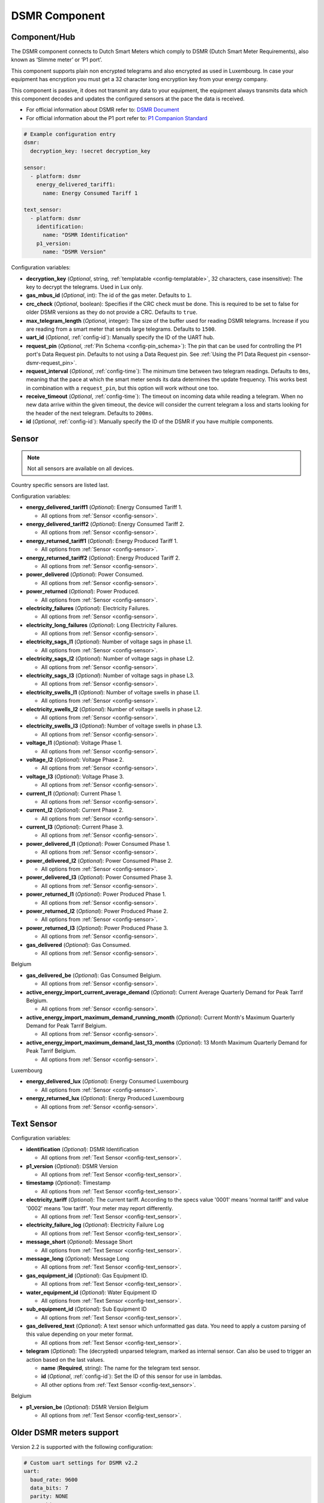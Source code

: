 DSMR Component
==============

.. seo::
    :description: Instructions for setting up DSMR Meter component in ESPHome.
    :image: dsmr.svg

Component/Hub
-------------

The DSMR component connects to Dutch Smart Meters which comply to DSMR (Dutch Smart Meter
Requirements), also known as ‘Slimme meter’ or ‘P1 port’.

This component supports plain non encrypted telegrams and also encrypted as used in Luxembourg.
In case your equipment has encryption you must get a 32 character long encryption key from your energy company.

This component is passive, it does not transmit any data to your equipment, the equipment always transmits
data which this component decodes and updates the configured sensors at the pace the data is received.

- For official information about DSMR refer to: `DSMR Document <https://www.netbeheernederland.nl/dossiers/slimme-meter-15>`__
- For official information about the P1 port refer to: `P1 Companion Standard <https://www.netbeheernederland.nl/_upload/Files/Slimme_meter_15_a727fce1f1.pdf>`__

.. code-block:: yaml

    # Example configuration entry
    dsmr:
      decryption_key: !secret decryption_key

    sensor:
      - platform: dsmr
        energy_delivered_tariff1:
          name: Energy Consumed Tariff 1

    text_sensor:
      - platform: dsmr
        identification:
          name: "DSMR Identification"
        p1_version:
          name: "DSMR Version"


Configuration variables:

- **decryption_key** (*Optional*, string, :ref:`templatable <config-templatable>`, 32 characters, case insensitive): The key to decrypt the
  telegrams. Used in Lux only.
- **gas_mbus_id** (*Optional*, int): The id of the gas meter. Defaults to ``1``.
- **crc_check** (*Optional*, boolean): Specifies if the CRC check must be done. This is required to be set to false for
  older DSMR versions as they do not provide a CRC. Defaults to ``true``.
- **max_telegram_length** (*Optional*, integer): The size of the buffer used for reading DSMR telegrams. Increase
  if you are reading from a smart meter that sends large telegrams. Defaults to ``1500``.
- **uart_id** (*Optional*, :ref:`config-id`): Manually specify the ID of the UART hub.
- **request_pin** (*Optional*, :ref:`Pin Schema <config-pin_schema>`): The pin that can be used for controlling
  the P1 port's Data Request pin. Defaults to not using a Data Request pin.
  See :ref:`Using the P1 Data Request pin <sensor-dsmr-request_pin>`.
- **request_interval** (*Optional*, :ref:`config-time`): The minimum time between two telegram readings.
  Defaults to ``0ms``, meaning that the pace at which the smart meter sends its data determines the update frequency.
  This works best in combination with a ``request_pin``, but this option will work without one too.
- **receive_timeout** (*Optional*, :ref:`config-time`): The timeout on incoming data while reading a telegram.
  When no new data arrive within the given timeout, the device will consider the current telegram a loss and
  starts looking for the header of the next telegram. Defaults to ``200ms``.
- **id** (*Optional*, :ref:`config-id`): Manually specify the ID of the DSMR if you have multiple components.

Sensor
------

.. note:: Not all sensors are available on all devices.

Country specific sensors are listed last.

Configuration variables:

- **energy_delivered_tariff1** (*Optional*): Energy Consumed Tariff 1.

  - All options from :ref:`Sensor <config-sensor>`.

- **energy_delivered_tariff2** (*Optional*): Energy Consumed Tariff 2.

  - All options from :ref:`Sensor <config-sensor>`.

- **energy_returned_tariff1** (*Optional*): Energy Produced Tariff 1.

  - All options from :ref:`Sensor <config-sensor>`.

- **energy_returned_tariff2** (*Optional*): Energy Produced Tariff 2.

  - All options from :ref:`Sensor <config-sensor>`.

- **power_delivered** (*Optional*): Power Consumed.

  - All options from :ref:`Sensor <config-sensor>`.

- **power_returned** (*Optional*): Power Produced.

  - All options from :ref:`Sensor <config-sensor>`.

- **electricity_failures** (*Optional*): Electricity Failures.

  - All options from :ref:`Sensor <config-sensor>`.

- **electricity_long_failures** (*Optional*): Long Electricity Failures.

  - All options from :ref:`Sensor <config-sensor>`.

- **electricity_sags_l1** (*Optional*): Number of voltage sags in phase L1.

  - All options from :ref:`Sensor <config-sensor>`.

- **electricity_sags_l2** (*Optional*): Number of voltage sags in phase L2.

  - All options from :ref:`Sensor <config-sensor>`.

- **electricity_sags_l3** (*Optional*): Number of voltage sags in phase L3.

  - All options from :ref:`Sensor <config-sensor>`.

- **electricity_swells_l1** (*Optional*): Number of voltage swells in phase L1.

  - All options from :ref:`Sensor <config-sensor>`.

- **electricity_swells_l2** (*Optional*): Number of voltage swells in phase L2.

  - All options from :ref:`Sensor <config-sensor>`.

- **electricity_swells_l3** (*Optional*): Number of voltage swells in phase L3.

  - All options from :ref:`Sensor <config-sensor>`.

- **voltage_l1** (*Optional*): Voltage Phase 1.

  - All options from :ref:`Sensor <config-sensor>`.

- **voltage_l2** (*Optional*): Voltage Phase 2.

  - All options from :ref:`Sensor <config-sensor>`.

- **voltage_l3** (*Optional*): Voltage Phase 3.

  - All options from :ref:`Sensor <config-sensor>`.

- **current_l1** (*Optional*): Current Phase 1.

  - All options from :ref:`Sensor <config-sensor>`.

- **current_l2** (*Optional*): Current Phase 2.

  - All options from :ref:`Sensor <config-sensor>`.

- **current_l3** (*Optional*): Current Phase 3.

  - All options from :ref:`Sensor <config-sensor>`.

- **power_delivered_l1** (*Optional*): Power Consumed Phase 1.

  - All options from :ref:`Sensor <config-sensor>`.

- **power_delivered_l2** (*Optional*): Power Consumed Phase 2.

  - All options from :ref:`Sensor <config-sensor>`.

- **power_delivered_l3** (*Optional*): Power Consumed Phase 3.

  - All options from :ref:`Sensor <config-sensor>`.

- **power_returned_l1** (*Optional*): Power Produced Phase 1.

  - All options from :ref:`Sensor <config-sensor>`.

- **power_returned_l2** (*Optional*): Power Produced Phase 2.

  - All options from :ref:`Sensor <config-sensor>`.

- **power_returned_l3** (*Optional*): Power Produced Phase 3.

  - All options from :ref:`Sensor <config-sensor>`.

- **gas_delivered** (*Optional*): Gas Consumed.

  - All options from :ref:`Sensor <config-sensor>`.

Belgium

- **gas_delivered_be** (*Optional*): Gas Consumed Belgium.

  - All options from :ref:`Sensor <config-sensor>`.

- **active_energy_import_current_average_demand** (*Optional*): Current Average Quarterly Demand for Peak Tarrif Belgium.

  - All options from :ref:`Sensor <config-sensor>`.

- **active_energy_import_maximum_demand_running_month** (*Optional*): Current Month's Maximum Quarterly Demand for Peak Tarrif Belgium.

  - All options from :ref:`Sensor <config-sensor>`.

- **active_energy_import_maximum_demand_last_13_months** (*Optional*): 13 Month Maximum Quarterly Demand for Peak Tarrif Belgium.

  - All options from :ref:`Sensor <config-sensor>`.

Luxembourg

- **energy_delivered_lux** (*Optional*): Energy Consumed Luxembourg

  - All options from :ref:`Sensor <config-sensor>`.

- **energy_returned_lux** (*Optional*): Energy Produced Luxembourg

  - All options from :ref:`Sensor <config-sensor>`.

Text Sensor
-----------

Configuration variables:

- **identification** (*Optional*): DSMR Identification

  - All options from :ref:`Text Sensor <config-text_sensor>`.

- **p1_version** (*Optional*): DSMR Version

  - All options from :ref:`Text Sensor <config-text_sensor>`.

- **timestamp** (*Optional*): Timestamp

  - All options from :ref:`Text Sensor <config-text_sensor>`.

- **electricity_tariff** (*Optional*): The current tariff. According to the specs value
  '0001' means 'normal tariff' and value '0002' means 'low tariff'. Your meter may report differently.

  - All options from :ref:`Text Sensor <config-text_sensor>`.

- **electricity_failure_log** (*Optional*): Electricity Failure Log

  - All options from :ref:`Text Sensor <config-text_sensor>`.

- **message_short** (*Optional*): Message Short

  - All options from :ref:`Text Sensor <config-text_sensor>`.

- **message_long** (*Optional*): Message Long

  - All options from :ref:`Text Sensor <config-text_sensor>`.

- **gas_equipment_id** (*Optional*): Gas Equipment ID.

  - All options from :ref:`Text Sensor <config-text_sensor>`.

- **water_equipment_id** (*Optional*): Water Equipment ID

  - All options from :ref:`Text Sensor <config-text_sensor>`.

- **sub_equipment_id** (*Optional*): Sub Equipment ID

  - All options from :ref:`Text Sensor <config-text_sensor>`.

- **gas_delivered_text** (*Optional*): A text sensor which unformatted gas data. You need to
  apply a custom parsing of this value depending on your meter format.

  - All options from :ref:`Text Sensor <config-text_sensor>`.

- **telegram** (*Optional*): The (decrypted) unparsed telegram, marked as internal sensor. 
  Can also be used to trigger an action based on the last values. 

  - **name** (**Required**, string): The name for the telegram text sensor.
  - **id** (*Optional*, :ref:`config-id`): Set the ID of this sensor for use in lambdas.
  - All other options from :ref:`Text Sensor <config-text_sensor>`.

Belgium

- **p1_version_be** (*Optional*): DSMR Version Belgium

  - All options from :ref:`Text Sensor <config-text_sensor>`.

Older DSMR meters support
-------------------------

Version 2.2 is supported with the following configuration:

.. code-block:: yaml

    # Custom uart settings for DSMR v2.2
    uart:
      baud_rate: 9600
      data_bits: 7
      parity: NONE
      stop_bits: 1

    dsmr:
      crc_check: false

    sensor:
      - platform: dsmr
        energy_delivered_tariff1:
          name: dsmr_energy_delivered_tariff1
        energy_delivered_lux:
          name: dsmr_energy_delivered_tarifflux

    text_sensor:
      - platform: dsmr
        identification:
          name: "dsmr_identification"
        p1_version:
          name: "dsmr_p1_version"
        gas_delivered_text:
          name: "gas delivered raw"


.. _sensor-dsmr-request_pin:

P1 Data Request pin
-------------------

From the P1 companion guide: The P1 port is activated (start sending data) by setting "Data Request" line high
(to +5V). While receiving data, the requesting OSM must keep the "Data Request" line activated (set to +5V).
To stop receiving data OSM needs to drop "Data Request" line (set it to "high impedance" mode). Data transfer
will stop immediately in such case.

**Advantages when using a request pin:**

- After reading a telegram, the dsmr component will stop the data transfer until the telegram has been
  fully processed. This separates retrieving and processing data and can thus be seen as a form of
  hardware flow control.
- The interval at which sensor readings must be updated can be controlled cleanly by only starting a data
  transfer when needed. This configuration option ``request_interval`` can be used to define this interval.

**Required hardware support**

Many DSMR reader circuits link the +5V pin of the P1 port directly to its Data Request pin. Doing this will
make the smart meter send telegrams at a pace as defined by the smart meter firmware. For example many
DSMR v5 meters will send a telegram every second.
*Circuits that use this type of wiring cannot make use of the* ``request_pin`` *option.*

However, when a circuit is used that allows switching the Data Request pin between +5V and high impedance
mode from a GPIO, then this GPIO can be configured as the ``request_pin``.

Best results have been achieved by using an optocoupler circuit to handle the switching. Direct GPIO output
or a transistor-based circuit are not feasible options. Here's an example circuit design:

.. figure:: images/dsmr-request-pin-circuit-example.png

When using a type of MCU that provides 5V on the GPIO outputs instead of 3.3V, then use a 330 Ohm
resistor instead of the 200 Ohm resistor.

.. _sensor-dsmr-improving_reader_results:

Improving reader results
------------------------

When telegrams are sometimes missed or when you get a lot of CRC errors, then you might have to do some
changes to get better reader results.

It is recommended to set the ``rx_buffer_size`` option of the UART bus to at least the maximum telegram size,
which defaults to 1500 bytes. The default UART read buffer is quite small an can easily overflow, causing
bytes of data getting lost.

.. code-block:: yaml

    # Example configuration
    uart:
      pin: D7
      baud_rate: 115200
      rx_buffer_size: 1700

    dsmr:
      max_telegram_length: 1700

It's best when a hardware UART is used for reading the P1 data. Whether or not hardware UART is used can
be checked in the config dump that you get when connecting to the API logger. Example logging output:

.. code-block:: text

    [02:38:37][C][uart.arduino_esp8266:095]: UART Bus:
    [02:38:37][C][uart.arduino_esp8266:097]:   RX Pin: GPIO13
    [02:38:37][C][uart.arduino_esp8266:099]:   RX Buffer Size: 1500
    [02:38:37][C][uart.arduino_esp8266:101]:   Baud Rate: 115200 baud
    [02:38:37][C][uart.arduino_esp8266:102]:   Data Bits: 8
    [02:38:37][C][uart.arduino_esp8266:103]:   Parity: NONE
    [02:38:37][C][uart.arduino_esp8266:104]:   Stop bits: 1
    [02:38:37][C][uart.arduino_esp8266:106]:   Using hardware serial interface.
                                               ^^^^^^^^^^^^^^^^^^^^^^^^^^^^^^^^

When using an ESP8266, then GPIO13 (e.g. pin D7 on a D1 Mini) can be used for hardware RX. However, to
actually make it work, serial logging must be disabled to keep the hardware UART available for D7.

.. code-block:: yaml

    # Example configuration for ESP8266
    logger:
      baud_rate: 0
      level: DEBUG

    uart:
      pin: GPIO13
      baud_rate: 115200

Bridging support / raw telegram logging
---------------------------------------

You can use another uart to supply another P1 receiver with the same telegram. See configuration sample as used for bridging.

.. code-block:: yaml

    # define multiple uart's
    uart:
      - id: p1_uart
        rx_pin:
          number: 4
          inverted: true
        baud_rate: 115200
        rx_buffer_size: 1700
      - id: p1_bridge_uart
        tx_pin:
          number: 10
        baud_rate: 115200

    # link input uart to dsmr
    dsmr:
      uart_id: p1_uart
      max_telegram_length: 1700

    # log the telegram and pass telegram to p1_bridge_uart and do http-post 
    text_sensor:
      - platform: dsmr
        telegram:
          name: "telegram"
          on_value:
            then:
              - lambda: |-
                  ESP_LOGV("dsrm", "telegram: %s", x.c_str());
                  p1_bridge_uart->write_str(x.c_str());
              - http_request.post:
                url: !lambda |-
                    std::string url;
                    float l1 = id(returnedl1).state > 0 ? - id(returnedl1).state : id(producedl1).state;
                    float l2 = id(returnedl2).state > 0 ? - id(returnedl2).state : id(producedl2).state;
                    float l3 = id(returnedl3).state > 0 ? - id(returnedl3).state : id(producedl3).state;
                    url.append("http://${ev-host}/currents?L1=");
                    url.append(to_string(l1/23));
                    url.append("&L2=");
                    url.append(to_string(l2/23));
                    url.append("&L3=");
                    url.append(to_string(l3/23));
                    return url.c_str();

See Also
--------

- :apiref:`dsmr/dsmr.h`
- :ghedit:`Edit`
